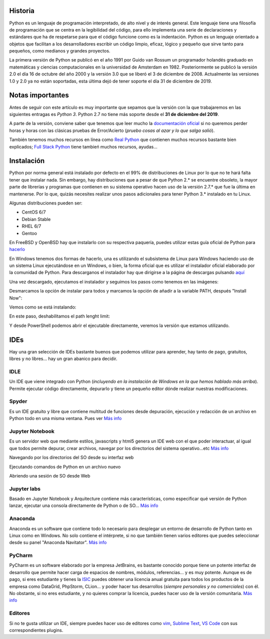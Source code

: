 Historia
----
Python es un lenguaje de programación interpretado, de alto nivel y de interés general. Este lenguaje tiene una filosofía de programación que se centra en la legibilidad del código, para ello implementa una serie de declaraciones y estándares que ha de respetarse para que el código funcione como es la indentación. Python es un lenguaje orientado a objetos que facilitan a los desarrolladores escribir un código limpio, eficaz, lógico y pequeño que sirve tanto para pequeños, como medianos y grandes proyectos.

La primera versión de Python se publicó en el año 1991 por Guido van Rossum un programador holandés graduado en matemáticas y ciencias computacionales en la universidad de Amsterdam en 1982. Posteriormente se publicó la versión 2.0 el día 16 de octubre del año 2000 y la versión 3.0 que se liberó el 3 de diciembre de 2008. Actualmente las versiones 1.0 y 2.0 ya no están soportadas, esta última dejó de tener soporte el día 31 de diciembre de 2019.

Notas importantes
----

Antes de seguir con este artículo es muy importante que sepamos que la versión con la que trabajaremos en las siguientes entragas es *Python 3*. Python 2.7 no tiene más soporte desde el **31 de diciembre del 2019**.

A parte de la versión, conviene saber que tenemos que leer mucho la `documentación oficial <https://docs.python.org/3>`_ si no queremos perder horas y horas con las clásicas pruebas de Error/Acierto (*pruebo cosas al azar y lo que salga salió*).

También tenemos muchos recursos en línea como `Real Python <https://realpython.com>`_ que contienen muchos recursos bastante bien explicados; `Full Stack Python <https://www.fullstackpython.com/best-python-resources.html>`_ tiene tambień muchos recursos, ayudas...

Instalación
----
Python por norma general está instalado por defecto en el 99% de distribuciones de Linux por lo que no te hará falta tener que instalar nada. Sin embargo, hay distribuciones que a pesar de que Python 2.* se encuentre obsoleto, la mayor parte de librerías y programas que contienen en su sistema operativo hacen uso de la versión 2.7.* que fue la última en mantenerse. Por lo que, quizás necesites realizar unos pasos adicionales para tener Python 3.* instalado en tu Linux.

Algunas distribuciones pueden ser:

* CentOS 6/7
* Debian Stable
* RHEL 6/7
* Gentoo

En FreeBSD y OpenBSD hay que instalarlo con su respectiva paquería, puedes utilizar estas guía oficial de Python para `hacerlo <https://docs.python.org/3/using/unix.html#on-freebsd-and-openbsd>`_

En Windows tenemos dos formas de hacerlo, una es utilizando el subsistema de Linux para Windows haciendo uso de un sistema Linux ejecutándose en un Windows, o bien, la forma oficial que es utilizar el instalador oficial elaborado por la comunidad de Python. Para descarganos el instalador hay que dirigirse a la página de descargas pulsando `aquí <https://www.python.org/downloads/>`_

Una vez descargado, ejecutamos el instalador y seguimos los pasos como tenemos en las imágenes:

.. image:: paso1.png

Desmarcamos la opción de instalar para todos y marcamos la opción de añadir a la variable PATH, después "Install Now":

.. image:: paso2.png

Vemos como se está instalando:

.. image:: paso3.png

En este paso, deshabilitamos el path lenght limit:

.. image:: paso4.png

Y desde PowerShell podemos abrir el ejecutable directamente, veremos la versión que estamos utilizando.

IDEs
----
Hay una gran selección de IDEs bastante buenos que podemos utilizar para aprender, hay tanto de pago, gratuitos, libres y no libres... hay un gran abanico para decidir.

IDLE
####

Un IDE que viene integrado con Python (*incluyendo en la instalación de Windows en la que hemos hablado más arriba*). Permite ejecutar código directamente, depurarlo y tiene un pequeño editor dónde realizar nuestras modificaciones.

.. image:: idle.png

Spyder
####

Es un IDE gratuito y libre que contiene multitud de funciones desde depuración, ejecución y redacción de un archivo en Python todo en una misma ventana. Pues ver `Más info <https://www.spyder-ide.org>`_

.. image:: spyder.png

Jupyter Notebook
####

Es un servidor web que mediante estilos, javascripts y html5 genera un IDE web con el que poder interactuar, al igual que todos permite depurar, crear archivos, navegar por los directorios del sistema operativo...etc `Más info <https://jupyter.org>`_

Navegando por los directorios del SO desde su interfaz web

.. image:: jupyternotebook.png

Ejecutando comandos de Python en un archivo nuevo

.. image:: jupyternotebook2.png

Abriendo una sesión de SO desde Web

.. image:: jupyternotebook3.png

Jupyter labs
####

Basado en Jupyter Notebook y Arquitecture contiene más características, como especificar qué versión de Python lanzar, ejecutar una consola directamente de Python o de SO... `Más info <https://jupyter.org>`_

.. image:: jupyterlabs.png

Anaconda
####

Anaconda es un software que contiene todo lo necesario para desplegar un entorno de desarrollo de Python tanto en Linux como en Windows. No solo contiene el intérprete, si no que también tienen varios editores que puedes seleccionar desde su panel "Anaconda Navitator". `Más info <https://www.anaconda.com>`_

.. image:: anaconda.png

PyCharm
####

PyCharm es un software elaborado por la empresa JetBrains, es bastante conocido porque tiene un potente interfaz de desarrollo que permite hacer carga de espacios de nombres, módulos, referencias... y es muy potente. Aunque es de pago, si eres estudiante y tienes la `ISIC <https://isic.org>`_ puedes obtener una licencia anual gratuita para todos los productos de la empresa como DataGrid, PhpStorm, CLion... y poder hacer tus desarrollos (*siempre personales y no comerciales*) con él.
No obstante, si no eres estudiante, y no quieres comprar la licencia, puedes hacer uso de la versión comunitaria. `Más info <https://www.jetbrains.com/es-es/pycharm/download/>`_

.. image:: pycharm.png

Editores
####

Si no te gusta utilizar un IDE, siempre puedes hacer uso de editores como `vim <https://www.vim.org>`_, `Sublime Text <https://www.sublimetext.com>`_, `VS Code <https://code.visualstudio.com>`_ con sus correspondientes plugins.
